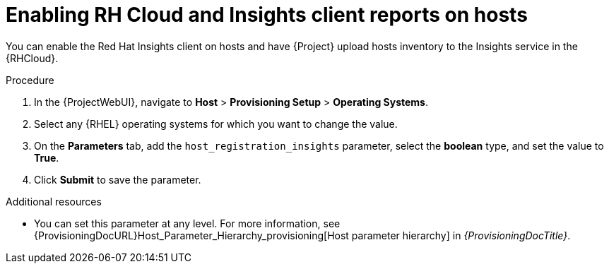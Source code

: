 :_mod-docs-content-type: PROCEDURE

[id="enabling-rh-cloud-and-insights-client-reports-on-hosts_{context}"]
= Enabling RH Cloud and Insights client reports on hosts

You can enable the Red Hat Insights client on hosts and have {Project} upload hosts inventory to the Insights service in the {RHCloud}.

ifdef::katello,foreman-el,foreman-deb[]
Red Hat Insights is a service by Red Hat for {RHEL} hosts.
Ensure to set this parameter for {RHEL} hosts only.
If you set the parameter on any non-{RHEL} operating systems, {Project} automatically uploads new reports to the {RHCloud} when enabled in RH Cloud {Project} settings.
endif::[]

.Procedure
. In the {ProjectWebUI}, navigate to *Host* > *Provisioning Setup* > *Operating Systems*.
. Select any {RHEL} operating systems for which you want to change the value.
. On the *Parameters* tab, add the `host_registration_insights` parameter, select the *boolean* type, and set the value to *True*.
. Click *Submit* to save the parameter.

.Additional resources
* You can set this parameter at any level.
For more information, see {ProvisioningDocURL}Host_Parameter_Hierarchy_provisioning[Host parameter hierarchy] in _{ProvisioningDocTitle}_.

